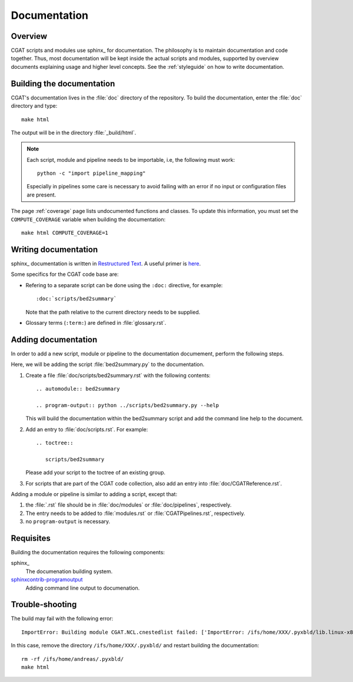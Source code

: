 =============
Documentation
=============

Overview
========

CGAT scripts and modules use sphinx_ for documentation. The philosophy
is to maintain documentation and code together. Thus, most
documentation will be kept inside the actual scripts and modules,
supported by overview documents explaining usage and higher level
concepts. See the :ref:`styleguide` on how to write documentation.

Building the documentation
==========================

CGAT's documentation lives in the :file:`doc` directory of the
repository. To build the documentation, enter the :file:`doc`
directory and type::

   make html 

The output will be in the directory :file:`_build/html`. 

.. note::
   Each script, module and pipeline needs to be importable,
   i.e, the following must work::

       python -c "import pipeline_mapping"

   Especially in pipelines some care is necessary to avoid failing
   with an error if no input or configuration files are present.

The page :ref:`coverage` page lists undocumented functions and
classes. To update this information, you must set the ``COMPUTE_COVERAGE``
variable when building the documentation::
     
      make html COMPUTE_COVERAGE=1

Writing documentation
=====================

sphinx_ documentation is written in `Restructured Text`_. A useful
primer is `here <http://sphinx-doc.org/rest.html>`_.

Some specifics for the CGAT code base are:

* Refering to a separate script can be done using the ``:doc:``
  directive, for example::

     :doc:`scripts/bed2summary`

  Note that the path relative to the current directory needs to
  be supplied.
   
* Glossary terms (``:term:``) are defined in
  :file:`glossary.rst`.

Adding documentation
====================

In order to add a new script, module or pipeline to the documentation documement,
perform the following steps.

Here, we will be adding the script :file:`bed2summary.py` to
the documentation.

1. Create a file :file:`doc/scripts/bed2summary.rst` with the
   following contents::

      .. automodule:: bed2summary

      .. program-output:: python ../scripts/bed2summary.py --help

   This will build the documentation within the bed2summary script
   and add the command line help to the document.

2. Add an entry to :file:`doc/scripts.rst`. For example::

       .. toctree::

          scripts/bed2summary

   Please add your script to the toctree of an existing group.

3. For scripts that are part of the CGAT code collection, also add an
   entry into :file:`doc/CGATReference.rst`.

Adding a module or pipeline is similar to adding a script, except that:

1. the :file:`.rst` file should be in :file:`doc/modules` or
   :file:`doc/pipelines`, respectively.

2. The entry needs to be added to :file:`modules.rst` or 
   :file:`CGATPipelines.rst`, respectively.

3. no ``program-output`` is necessary.

Requisites
==========

Building the documentation requires the following components:

sphinx_
   The documenation building system.

sphinxcontrib-programoutput_
   Adding command line output to documenation.

Trouble-shooting
==================

The build may fail with the following error::
   
   ImportError: Building module CGAT.NCL.cnestedlist failed: ['ImportError: /ifs/home/XXX/.pyxbld/lib.linux-x86_64-2.7/CGAT/NCL/cnestedlist.so: undefined symbol: interval_iterator_alloc\n']

In this case, remove the directory ``/ifs/home/XXX/.pyxbld/`` and
restart building the documentation::

   rm -rf /ifs/home/andreas/.pyxbld/
   make html

.. _sphinxcontrib-programoutput: https://pypi.python.org/pypi/sphinxcontrib-programoutput
.. _Restructured Text: http://docutils.sourceforge.net/rst.html
